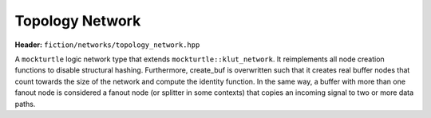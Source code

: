 Topology Network
================

**Header:** ``fiction/networks/topology_network.hpp``

A ``mockturtle`` logic network type that extends ``mockturtle::klut_network``. It reimplements all node creation functions
to disable structural hashing. Furthermore, create_buf is overwritten such that it creates real buffer nodes that count
towards the size of the network and compute the identity function. In the same way, a buffer with more than one fanout
node is considered a fanout node (or splitter in some contexts) that copies an incoming signal to two or more data paths.

.. doxygenclass:: fiction::topology_network
   :members:
